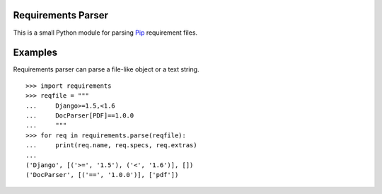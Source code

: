 Requirements Parser
===================


.. image:: https://secure.travis-ci.org/davidfischer/requirements-parser.png?branch=master
    :target: https://travis-ci.org/davidfischer/requirements-parser
.. image:: https://coveralls.io/repos/davidfischer/requirements-parser/badge.png
    :target: https://coveralls.io/r/davidfischer/requirements-parser

This is a small Python module for parsing Pip_ requirement files.

.. _Pip: http://www.pip-installer.org/


Examples
========

Requirements parser can parse a file-like object or a text string.

::

    >>> import requirements
    >>> reqfile = """
    ...     Django>=1.5,<1.6
    ...     DocParser[PDF]==1.0.0
    ...     """
    >>> for req in requirements.parse(reqfile):
    ...     print(req.name, req.specs, req.extras)
    ...
    ('Django', [('>=', '1.5'), ('<', '1.6')], [])
    ('DocParser', [('==', '1.0.0')], ['pdf'])
